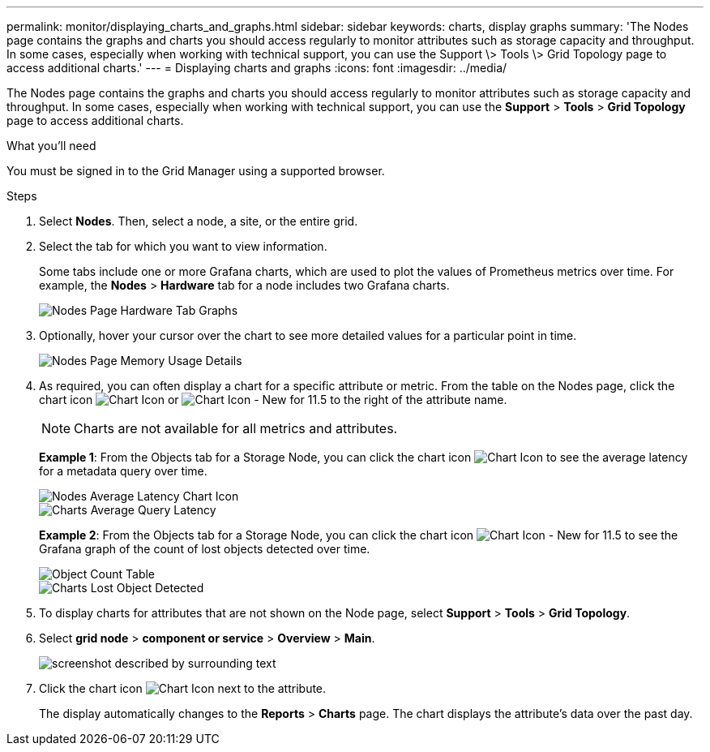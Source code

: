 ---
permalink: monitor/displaying_charts_and_graphs.html
sidebar: sidebar
keywords: charts, display graphs
summary: 'The Nodes page contains the graphs and charts you should access regularly to monitor attributes such as storage capacity and throughput. In some cases, especially when working with technical support, you can use the Support \> Tools \> Grid Topology page to access additional charts.'
---
= Displaying charts and graphs
:icons: font
:imagesdir: ../media/

[.lead]
The Nodes page contains the graphs and charts you should access regularly to monitor attributes such as storage capacity and throughput. In some cases, especially when working with technical support, you can use the *Support* > *Tools* > *Grid Topology* page to access additional charts.

.What you'll need

You must be signed in to the Grid Manager using a supported browser.

.Steps

. Select *Nodes*. Then, select a node, a site, or the entire grid.
. Select the tab for which you want to view information.
+
Some tabs include one or more Grafana charts, which are used to plot the values of Prometheus metrics over time. For example, the *Nodes* > *Hardware* tab for a node includes two Grafana charts.
+
image::../media/nodes_page_hardware_tab_graphs.png[Nodes Page Hardware Tab Graphs]

. Optionally, hover your cursor over the chart to see more detailed values for a particular point in time.
+
image::../media/nodes_page_memory_usage_details.png[Nodes Page Memory Usage Details]

. As required, you can often display a chart for a specific attribute or metric. From the table on the Nodes page, click the chart icon image:../media/icon_chart_new.gif[Chart Icon] or image:../media/icon_chart_new_for_11_5.png[Chart Icon - New for 11.5] to the right of the attribute name.
+
NOTE: Charts are not available for all metrics and attributes.
+
*Example 1*: From the Objects tab for a Storage Node, you can click the chart icon image:../media/icon_chart_new.gif[Chart Icon] to see the average latency for a metadata query over time.
+
image::../media/icon_nodes_average_latency_chart.png[Nodes Average Latency Chart Icon]
+
image::../media/charts_average_query_latency.png[Charts Average Query Latency]
+
*Example 2*: From the Objects tab for a Storage Node, you can click the chart icon image:../media/icon_chart_new_for_11_5.png[Chart Icon - New for 11.5] to see the Grafana graph of the count of lost objects detected over time.
+
image::../media/object_count_table.png[Object Count Table]
+
image::../media/charts_lost_object_detected.png[Charts Lost Object Detected]

. To display charts for attributes that are not shown on the Node page, select *Support* > *Tools* > *Grid Topology*.
. Select *grid node* > *component or service* > *Overview* > *Main*.
+
image::../media/nms_chart.gif[screenshot described by surrounding text]

. Click the chart icon image:../media/icon_chart_new.gif[Chart Icon] next to the attribute.
+
The display automatically changes to the *Reports* > *Charts* page. The chart displays the attribute's data over the past day.
